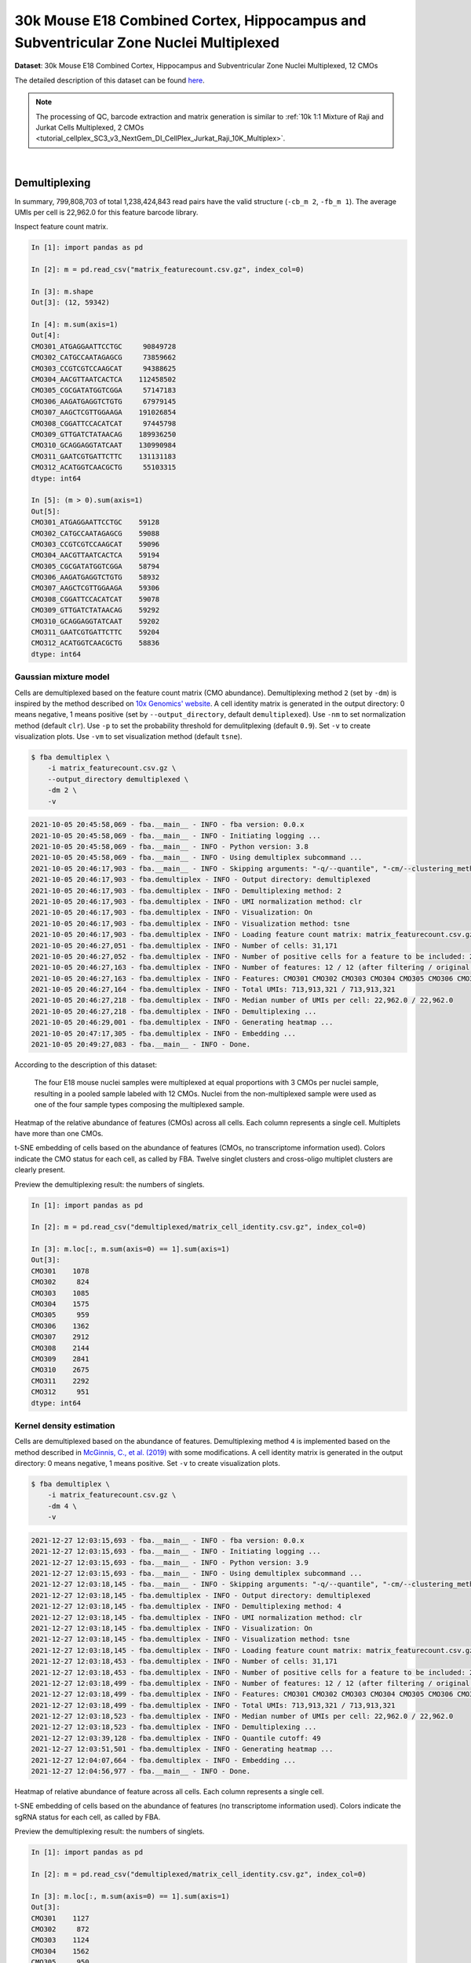 .. _tutorial_cellplex_sc3_v3_nextgem_di_cellplex_nuclei_30k_multiplex:

#######################################################################################
 30k Mouse E18 Combined Cortex, Hippocampus and Subventricular Zone Nuclei Multiplexed
#######################################################################################

**Dataset**: 30k Mouse E18 Combined Cortex, Hippocampus and
Subventricular Zone Nuclei Multiplexed, 12 CMOs

The detailed description of this dataset can be found here_.

.. _here: https://www.10xgenomics.com/resources/datasets/30-k-mouse-e-18-combined-cortex-hippocampus-and-subventricular-zone-nuclei-multiplexed-12-cm-os-3-1-standard-6-0-0

.. note::

   The processing of QC, barcode extraction and matrix generation is
   similar to :ref:`10k 1:1 Mixture of Raji and Jurkat Cells
   Multiplexed, 2 CMOs
   <tutorial_cellplex_SC3_v3_NextGem_DI_CellPlex_Jurkat_Raji_10K_Multiplex>`.

|

****************
 Demultiplexing
****************

In summary, 799,808,703 of total 1,238,424,843 read pairs have the valid
structure (``-cb_m 2``, ``-fb_m 1``). The average UMIs per cell is
22,962.0 for this feature barcode library.

Inspect feature count matrix.

.. code:: python

   In [1]: import pandas as pd

   In [2]: m = pd.read_csv("matrix_featurecount.csv.gz", index_col=0)

   In [3]: m.shape
   Out[3]: (12, 59342)

   In [4]: m.sum(axis=1)
   Out[4]:
   CMO301_ATGAGGAATTCCTGC     90849728
   CMO302_CATGCCAATAGAGCG     73859662
   CMO303_CCGTCGTCCAAGCAT     94388625
   CMO304_AACGTTAATCACTCA    112458502
   CMO305_CGCGATATGGTCGGA     57147183
   CMO306_AAGATGAGGTCTGTG     67979145
   CMO307_AAGCTCGTTGGAAGA    191026854
   CMO308_CGGATTCCACATCAT     97445798
   CMO309_GTTGATCTATAACAG    189936250
   CMO310_GCAGGAGGTATCAAT    130990984
   CMO311_GAATCGTGATTCTTC    131131183
   CMO312_ACATGGTCAACGCTG     55103315
   dtype: int64

   In [5]: (m > 0).sum(axis=1)
   Out[5]:
   CMO301_ATGAGGAATTCCTGC    59128
   CMO302_CATGCCAATAGAGCG    59088
   CMO303_CCGTCGTCCAAGCAT    59096
   CMO304_AACGTTAATCACTCA    59194
   CMO305_CGCGATATGGTCGGA    58794
   CMO306_AAGATGAGGTCTGTG    58932
   CMO307_AAGCTCGTTGGAAGA    59306
   CMO308_CGGATTCCACATCAT    59078
   CMO309_GTTGATCTATAACAG    59292
   CMO310_GCAGGAGGTATCAAT    59202
   CMO311_GAATCGTGATTCTTC    59204
   CMO312_ACATGGTCAACGCTG    58836
   dtype: int64

Gaussian mixture model
======================

Cells are demultiplexed based on the feature count matrix (CMO
abundance). Demultiplexing method ``2`` (set by ``-dm``) is inspired by
the method described on `10x Genomics' website`_. A cell identity matrix
is generated in the output directory: 0 means negative, 1 means positive
(set by ``--output_directory``, default ``demultiplexed``). Use ``-nm``
to set normalization method (default ``clr``). Use ``-p`` to set the
probability threshold for demulitplexing (default ``0.9``). Set ``-v``
to create visualization plots. Use ``-vm`` to set visualization method
(default ``tsne``).

.. _10x genomics' website: https://support.10xgenomics.com/single-cell-gene-expression/software/pipelines/latest/algorithms/cellplex

.. code:: console

   $ fba demultiplex \
       -i matrix_featurecount.csv.gz \
       --output_directory demultiplexed \
       -dm 2 \
       -v

.. code:: console

   2021-10-05 20:45:58,069 - fba.__main__ - INFO - fba version: 0.0.x
   2021-10-05 20:45:58,069 - fba.__main__ - INFO - Initiating logging ...
   2021-10-05 20:45:58,069 - fba.__main__ - INFO - Python version: 3.8
   2021-10-05 20:45:58,069 - fba.__main__ - INFO - Using demultiplex subcommand ...
   2021-10-05 20:46:17,903 - fba.__main__ - INFO - Skipping arguments: "-q/--quantile", "-cm/--clustering_method"
   2021-10-05 20:46:17,903 - fba.demultiplex - INFO - Output directory: demultiplexed
   2021-10-05 20:46:17,903 - fba.demultiplex - INFO - Demultiplexing method: 2
   2021-10-05 20:46:17,903 - fba.demultiplex - INFO - UMI normalization method: clr
   2021-10-05 20:46:17,903 - fba.demultiplex - INFO - Visualization: On
   2021-10-05 20:46:17,903 - fba.demultiplex - INFO - Visualization method: tsne
   2021-10-05 20:46:17,903 - fba.demultiplex - INFO - Loading feature count matrix: matrix_featurecount.csv.gz ...
   2021-10-05 20:46:27,051 - fba.demultiplex - INFO - Number of cells: 31,171
   2021-10-05 20:46:27,052 - fba.demultiplex - INFO - Number of positive cells for a feature to be included: 200
   2021-10-05 20:46:27,163 - fba.demultiplex - INFO - Number of features: 12 / 12 (after filtering / original in the matrix)
   2021-10-05 20:46:27,163 - fba.demultiplex - INFO - Features: CMO301 CMO302 CMO303 CMO304 CMO305 CMO306 CMO307 CMO308 CMO309 CMO310 CMO311 CMO312
   2021-10-05 20:46:27,164 - fba.demultiplex - INFO - Total UMIs: 713,913,321 / 713,913,321
   2021-10-05 20:46:27,218 - fba.demultiplex - INFO - Median number of UMIs per cell: 22,962.0 / 22,962.0
   2021-10-05 20:46:27,218 - fba.demultiplex - INFO - Demultiplexing ...
   2021-10-05 20:46:29,001 - fba.demultiplex - INFO - Generating heatmap ...
   2021-10-05 20:47:17,305 - fba.demultiplex - INFO - Embedding ...
   2021-10-05 20:49:27,083 - fba.__main__ - INFO - Done.

According to the description of this dataset:

   The four E18 mouse nuclei samples were multiplexed at equal
   proportions with 3 CMOs per nuclei sample, resulting in a pooled
   sample labeled with 12 CMOs. Nuclei from the non-multiplexed sample
   were used as one of the four sample types composing the multiplexed
   sample.

Heatmap of the relative abundance of features (CMOs) across all cells.
Each column represents a single cell. Multiplets have more than one
CMOs.

.. image:: Pyplot_heatmap_cells_demultiplexed_gm.png
   :alt: Heatmap
   :width: 700px
   :align: center

t-SNE embedding of cells based on the abundance of features (CMOs, no
transcriptome information used). Colors indicate the CMO status for each
cell, as called by FBA. Twelve singlet clusters and cross-oligo
multiplet clusters are clearly present.

.. image:: Pyplot_embedding_cells_demultiplexed_gm.png
   :alt: t-SNE embedding
   :width: 500px
   :align: center

Preview the demultiplexing result: the numbers of singlets.

.. code:: python

   In [1]: import pandas as pd

   In [2]: m = pd.read_csv("demultiplexed/matrix_cell_identity.csv.gz", index_col=0)

   In [3]: m.loc[:, m.sum(axis=0) == 1].sum(axis=1)
   Out[3]:
   CMO301    1078
   CMO302     824
   CMO303    1085
   CMO304    1575
   CMO305     959
   CMO306    1362
   CMO307    2912
   CMO308    2144
   CMO309    2841
   CMO310    2675
   CMO311    2292
   CMO312     951
   dtype: int64

Kernel density estimation
=========================

Cells are demultiplexed based on the abundance of features.
Demultiplexing method ``4`` is implemented based on the method described
in `McGinnis, C., et al. (2019)`_ with some modifications. A cell
identity matrix is generated in the output directory: 0 means negative,
1 means positive. Set ``-v`` to create visualization plots.

.. _mcginnis, c., et al. (2019): https://doi.org/10.1038/s41592-019-0433-8

.. code:: console

   $ fba demultiplex \
       -i matrix_featurecount.csv.gz \
       -dm 4 \
       -v

.. code:: console

   2021-12-27 12:03:15,693 - fba.__main__ - INFO - fba version: 0.0.x
   2021-12-27 12:03:15,693 - fba.__main__ - INFO - Initiating logging ...
   2021-12-27 12:03:15,693 - fba.__main__ - INFO - Python version: 3.9
   2021-12-27 12:03:15,693 - fba.__main__ - INFO - Using demultiplex subcommand ...
   2021-12-27 12:03:18,145 - fba.__main__ - INFO - Skipping arguments: "-q/--quantile", "-cm/--clustering_method", "-p/--prob"
   2021-12-27 12:03:18,145 - fba.demultiplex - INFO - Output directory: demultiplexed
   2021-12-27 12:03:18,145 - fba.demultiplex - INFO - Demultiplexing method: 4
   2021-12-27 12:03:18,145 - fba.demultiplex - INFO - UMI normalization method: clr
   2021-12-27 12:03:18,145 - fba.demultiplex - INFO - Visualization: On
   2021-12-27 12:03:18,145 - fba.demultiplex - INFO - Visualization method: tsne
   2021-12-27 12:03:18,145 - fba.demultiplex - INFO - Loading feature count matrix: matrix_featurecount.csv.gz ...
   2021-12-27 12:03:18,453 - fba.demultiplex - INFO - Number of cells: 31,171
   2021-12-27 12:03:18,453 - fba.demultiplex - INFO - Number of positive cells for a feature to be included: 200
   2021-12-27 12:03:18,499 - fba.demultiplex - INFO - Number of features: 12 / 12 (after filtering / original in the matrix)
   2021-12-27 12:03:18,499 - fba.demultiplex - INFO - Features: CMO301 CMO302 CMO303 CMO304 CMO305 CMO306 CMO307 CMO308 CMO309 CMO310 CMO311 CMO312
   2021-12-27 12:03:18,499 - fba.demultiplex - INFO - Total UMIs: 713,913,321 / 713,913,321
   2021-12-27 12:03:18,523 - fba.demultiplex - INFO - Median number of UMIs per cell: 22,962.0 / 22,962.0
   2021-12-27 12:03:18,523 - fba.demultiplex - INFO - Demultiplexing ...
   2021-12-27 12:03:39,128 - fba.demultiplex - INFO - Quantile cutoff: 49
   2021-12-27 12:03:51,501 - fba.demultiplex - INFO - Generating heatmap ...
   2021-12-27 12:04:07,664 - fba.demultiplex - INFO - Embedding ...
   2021-12-27 12:04:56,977 - fba.__main__ - INFO - Done.

Heatmap of relative abundance of feature across all cells. Each column
represents a single cell.

.. image:: Pyplot_heatmap_cells_demultiplexed_kde.png
   :alt: Heatmap
   :width: 700px
   :align: center

t-SNE embedding of cells based on the abundance of features (no
transcriptome information used). Colors indicate the sgRNA status for
each cell, as called by FBA.

.. image:: Pyplot_embedding_cells_demultiplexed_kde.png
   :alt: t-SNE embedding
   :width: 500px
   :align: center

Preview the demultiplexing result: the numbers of singlets.

.. code:: python

   In [1]: import pandas as pd

   In [2]: m = pd.read_csv("demultiplexed/matrix_cell_identity.csv.gz", index_col=0)

   In [3]: m.loc[:, m.sum(axis=0) == 1].sum(axis=1)
   Out[3]:
   CMO301    1127
   CMO302     872
   CMO303    1124
   CMO304    1562
   CMO305     950
   CMO306    1386
   CMO307    3085
   CMO308    2187
   CMO309    2914
   CMO310    2452
   CMO311    2248
   CMO312     950
   dtype: int64

|
